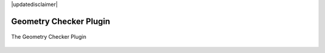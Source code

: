 |updatedisclaimer|

.. _geometry_checker:

Geometry Checker Plugin
=======================

.. _figure_geometry_checker_1:

.. only:: html

   **Figure Geometry Checker:**

.. figure:: /static/user_manual/plugins/geometrychecker.png
   :align: center

   The Geometry Checker Plugin
